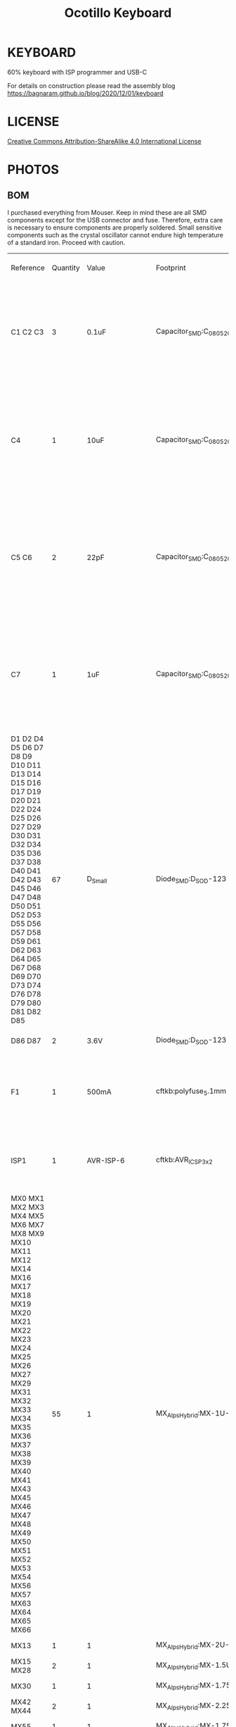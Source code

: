 #+TITLE: Ocotillo Keyboard

* KEYBOARD
60% keyboard with ISP programmer and USB-C

For details on construction please read the assembly blog
[[https://bagnaram.github.io/blog/2020/12/01/keyboard]]

* LICENSE
[[https://i.creativecommons.org/l/by-sa/4.0/88x31.png]]
[[http://creativecommons.org/licenses/by-sa/4.0/][Creative Commons Attribution-ShareAlike 4.0 International License]]

* PHOTOS
[[./doc/ocotillo.png]]
[[./doc/pcb.png]]
[[./doc/pcb-back.png]]

** BOM
I purchased everything from Mouser. Keep in mind these are all SMD components
except for the USB connector and fuse. Therefore, extra care is necessary to
ensure components are properly soldered. Small sensitive components such as the
crystal oscillator cannot endure high temperature of a standard iron. Proceed
with caution.

| Reference                                                                                                                                                                                                                                                                | Quantity | Value                    | Footprint                                      | Datasheet                                                                                                                     | SKU                                       | Quoted Part Number   | Order Quantity | Order Price | Min\Mult Order Qty |
| C1 C2 C3                                                                                                                                                                                                                                                                 |        3 | 0.1uF                    | Capacitor_SMD:C_0805_2012Metric                | Multilayer Ceramic Capacitors MLCC - SMD/SMT Multilayer Ceramic Capacitors MLCC - SMD/SMT .1uF 5% 25V MLCC                    | CC0805JPX7R8BB104                         | 603-CC0805JPX7R8BB10 |              3 | $0.18       | 1\1                |
| C4                                                                                                                                                                                                                                                                       |        1 | 10uF                     | Capacitor_SMD:C_0805_2012Metric                | Multilayer Ceramic Capacitors MLCC - SMD/SMT Multilayer Ceramic Capacitors MLCC - SMD/SMT 0805 25VDC 10uF 10% AEC-Q200        | CGA4J1X7S1E106K125AC                      | 810-CGA4J1X7S1E106K1 |              1 | $0.58       | 1\1                |
| C5 C6                                                                                                                                                                                                                                                                    |        2 | 22pF                     | Capacitor_SMD:C_0805_2012Metric                | Multilayer Ceramic Capacitors MLCC - SMD/SMT Multilayer Ceramic Capacitors MLCC - SMD/SMT 25V 22pF C0G 0805 10% Flex AEC-Q200 | C0805X220K3GACAUTO                        | 80-C0805X220K3GAUTO  |              2 | $0.34       | 1\1                |
| C7                                                                                                                                                                                                                                                                       |        1 | 1uF                      | Capacitor_SMD:C_0805_2012Metric                | Multilayer Ceramic Capacitors MLCC - SMD/SMT Multilayer Ceramic Capacitors MLCC - SMD/SMT 10V 1uF X7R 0805 20% AEC-Q200       | C0805C105M8RACAUTO                        | 80-C0805C105M8RAUTO  |              1 | $0.31       | 1\1                |
| D1 D2 D4 D5 D6 D7 D8 D9 D10 D11 D13 D14 D15 D16 D17 D19 D20 D21 D22 D24 D25 D26 D27 D29 D30 D31 D32 D34 D35 D36 D37 D38 D40 D41 D42 D43 D45 D46 D47 D48 D50 D51 D52 D53 D55 D56 D57 D58 D59 D61 D62 D63 D64 D65 D67 D68 D69 D70 D73 D74 D76 D78 D79 D80 D81 D82 D85      |       67 | D_Small                  | Diode_SMD:D_SOD-123                            | Diodes - General Purpose, Power, Switching Diodes - General Purpose, Power, Switching 100V Io/150mA                           | 1N4148W-E3-08                             | 78-1N4148W-E3-08     |             67 | $0.15       | 1\1                |
| D86 D87                                                                                                                                                                                                                                                                  |        2 | 3.6V                     | Diode_SMD:D_SOD-123                            | Zener Diodes Zener Diodes 3.6V 500mW                                                                                          | MMSZ4685T1G                               | 863-MMSZ4685T1G      |              2 | $0.21       | 1\1                |
| F1                                                                                                                                                                                                                                                                       |        1 | 500mA                    | cftkb:polyfuse_5.1mm                           | Resettable Fuses - PPTC Resettable Fuses - PPTC 60v Max 40Amps Max Hold .50 Trip 1.00                                         | MF-R050                                   | 652-MFR050           |              1 | $0.34       | 1\1                |
| ISP1                                                                                                                                                                                                                                                                     |        1 | AVR-ISP-6                | cftkb:AVR_ICSP_3x2                             | Headers & Wire Housings Headers & Wire Housings 6P DR VRT UNSHRD HDR TIN OVER NICKEL                                          | 68602-406HLF                              | 649-68602-406HLF     |              1 | $0.24       | 1\1                |
| MX0 MX1 MX2 MX3 MX4 MX5 MX6 MX7 MX8 MX9 MX10 MX11 MX12 MX14 MX16 MX17 MX18 MX19 MX20 MX21 MX22 MX23 MX24 MX25 MX26 MX27 MX29 MX31 MX32 MX33 MX34 MX35 MX36 MX37 MX38 MX39 MX40 MX41 MX43 MX45 MX46 MX47 MX48 MX49 MX50 MX51 MX52 MX53 MX54 MX56 MX57 MX63 MX64 MX65 MX66 |       55 | 1                        | MX_Alps_Hybrid:MX-1U-NoLED                     |                                                                                                                               | PCB Mount Gateron Switches (5 Legs) Brown |                      |                |             |                    |
| MX13                                                                                                                                                                                                                                                                     |        1 | 1                        | MX_Alps_Hybrid:MX-2U-NoLED                     |                                                                                                                               | PCB Mount Gateron Switches (5 Legs) Brown |                      |                |             |                    |
| MX15 MX28                                                                                                                                                                                                                                                                |        2 | 1                        | MX_Alps_Hybrid:MX-1.5U-NoLED                   |                                                                                                                               | PCB Mount Gateron Switches (5 Legs) Brown |                      |                |             |                    |
| MX30                                                                                                                                                                                                                                                                     |        1 | 1                        | MX_Alps_Hybrid:MX-1.75U                        |                                                                                                                               | PCB Mount Gateron Switches (5 Legs) Brown |                      |                |             |                    |
| MX42 MX44                                                                                                                                                                                                                                                                |        2 | 1                        | MX_Alps_Hybrid:MX-2.25U-NoLED                  |                                                                                                                               | PCB Mount Gateron Switches (5 Legs) Brown |                      |                |             |                    |
| MX55                                                                                                                                                                                                                                                                     |        1 | 1                        | MX_Alps_Hybrid:MX-1.75U-NoLED                  |                                                                                                                               | PCB Mount Gateron Switches (5 Legs) Brown |                      |                |             |                    |
| MX58 MX59 MX60 MX62                                                                                                                                                                                                                                                      |        4 | 1                        | MX_Alps_Hybrid:MX-1.25U-NoLED                  |                                                                                                                               | PCB Mount Gateron Switches (5 Legs) Brown |                      |                |             |                    |
| MX61                                                                                                                                                                                                                                                                     |        1 | 1                        | MX_Alps_Hybrid:MX-6U-ReversedStabilizers-NoLED |                                                                                                                               | PCB Mount Gateron Switches (5 Legs) Brown |                      |                |             |                    |
| R1 R2                                                                                                                                                                                                                                                                    |        2 | 75                       | Resistor_SMD:R_0805_2012Metric                 | Thick Film Resistors - SMD Thick Film Resistors - SMD 1/8W 75 Ohm 1%                                                          | GWCR0805-75RFT5                           | 756-GWCR0805-75RFT5  |              2 | $0.10       | 1\1                |
| R3 R4                                                                                                                                                                                                                                                                    |        2 | 10k                      | Resistor_SMD:R_0805_2012Metric                 | Thick Film Resistors - SMD Thick Film Resistors - SMD 10K ohm 1% 150V General Purpose SMT                                     | WCR0805-10KFI                             | 756-WCR0805-10KFI    |              2 | $0.10       | 1\1                |
| R5 R6                                                                                                                                                                                                                                                                    |        2 | 5.1k                     | Resistor_SMD:R_0805_2012Metric                 | Thick Film Resistors - SMD Thick Film Resistors - SMD 5.1K 1%                                                                 | CR0805-FX-5101ELF                         | 652-CR0805FX-5101ELF |              2 | $0.10       | 1\1                |
| R7                                                                                                                                                                                                                                                                       |        1 | 1.5k                     | Resistor_SMD:R_0805_2012Metric                 | Thick Film Resistors - SMD Thick Film Resistors - SMD 1.5K 1%                                                                 | CR0805-FX-1501ELF                         | 652-CR0805FX-1501ELF |              1 | $0.10       | 1\1                |
| SW1                                                                                                                                                                                                                                                                      |        1 | SW_Push                  | Random Keyboard Parts:SKQGADE010               | Tactile Switches Tactile Switches 5.2x5.2x1.5mm 260gf                                                                         | SKQGADE010                                | 688-SKQGAD           |              1 | $0.46       | 1\1                |
| U1                                                                                                                                                                                                                                                                       |        1 | ATmega32U4-AU            | Package_QFP:TQFP-44_10x10mm_P0.8mm             | 8-bit Microcontrollers - MCU 8-bit Microcontrollers - MCU AVR USB 32K FLASH INDUSTRIAL                                        | ATmega32U4-AU                             | 556-ATMEGA32U4-AU    |              1 | $4.00       | 1\1                |
| USB1                                                                                                                                                                                                                                                                     |        1 | USB_C_GCT_USB4085-Type-C | cftkb:USB_C_GCT_USB4085                        | USB Connectors USB Connectors USB 3.1 RECE. CONN. Gen 1                                                                       | 10137061-00021LF                          | 649-10137061-00021LF |              1 | $2.24       | 1\1                |
| Y1                                                                                                                                                                                                                                                                       |        1 | 16MHz                    | Crystal:Crystal_SMD_3225-4Pin_3.2x2.5mm        | Crystals Crystals CRYSTAL 16MHZ 8PF SMD                                                                                       | NX3225GA-16.000M-STD-CRG-2                | 344-NX3225GA16MCRG2  |              1 | $0.59       | 1\1                |
